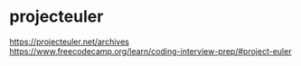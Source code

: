 * projecteuler
:PROPERTIES:
:CUSTOM_ID: projecteuler
:END:
[[https://projecteuler.net/archives]] [[https://www.freecodecamp.org/learn/coding-interview-prep/#project-euler]]
